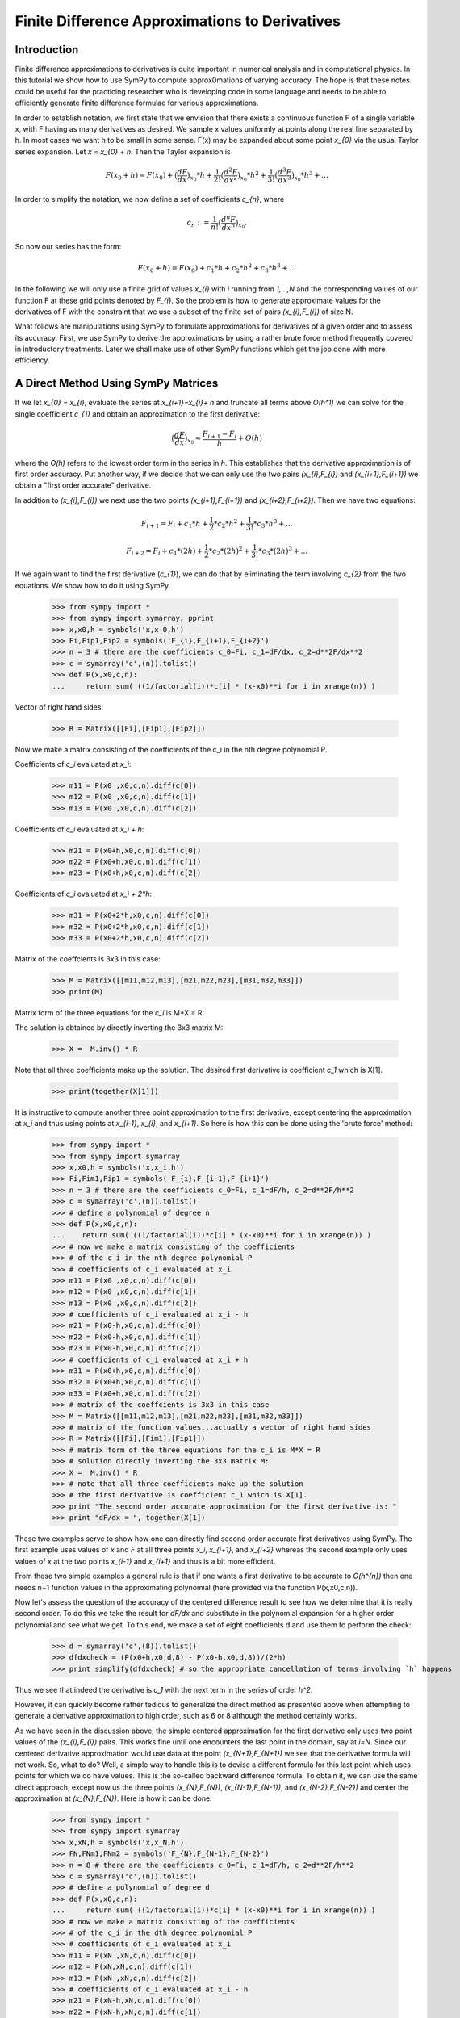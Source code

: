 ===============================================
Finite Difference Approximations to Derivatives
===============================================




Introduction
============

Finite difference approximations to derivatives is quite important in numerical analysis and in 
computational physics. In this tutorial we show how to use SymPy to compute  approx0mations of
varying accuracy. The hope is that these notes could be useful for the practicing researcher who
is developing code in some language and needs to be able to efficiently generate finite difference
formulae for various approximations. 

In order to establish notation, we first state that we envision that there exists a continuous function F of a single 
variable x, with F having as many derivatives as desired.  We sample x values uniformly at points along the
real line separated by h.  In most cases we want h to be small in some sense.  F(x) may be expanded 
about some point `x_{0}` via the usual Taylor series expansion. Let `x = x_{0} + h`. Then the Taylor expansion is

.. math::

   F(x_{0}+h) = F(x_{0}) + \big(\frac{dF}{dx}\big)_{x_{0}} * h +  \frac{1}{2!} \big(\frac{d^{2}F }{dx^{2}}\big)_{x_{0}}* h^2 + 
   \frac{1}{3!} \big(\frac{d^{3}F }{dx^{3}}\big)_{x_{0}}* h^3 + ...
   
In order to simplify the notation, we now define a set of coefficients `c_{n}`, where

.. math::

   c_{n} := \frac{1}{n!} \big(\frac{d^{n}F }{dx^{n}}\big)_{x_{0}}.
   
So now our series has the form:

.. math::

   F(x_{0}+h) = F(x_{0}) + c_{1} * h +  c_{2}* h^2 + c_{3}* h^3 + ...	
   

In the following we will only use a finite grid of values `x_{i}` with `i` running from `1,...,N` and the corresponding values of our function
F at these grid points denoted by `F_{i}`.  So the problem is how to generate approximate values for the derivatives of F with the constraint that
we use a subset of the finite set of pairs `(x_{i},F_{i})` of size N.

What follows are  manipulations using SymPy to formulate approximations for derivatives of a given order and to assess its accuracy.
First, we use SymPy to derive the approximations by using a rather brute force method frequently covered in introductory treatments. Later we shall make use of other SymPy functions which get the job done with more efficiency.


A Direct Method Using SymPy Matrices
====================================

If we let `x_{0} = x_{i}`, evaluate the series at `x_{i+1}=x_{i}+ h` and truncate all terms above `O(h^1)` we can solve for the single coefficient `c_{1}`
and obtain an approximation to the first derivative:

.. math::

	\big(\frac{dF}{dx}\big)_{x_{0}} \approx \frac{F_{i+1} - F_{i}}{h} + O(h)
	
where the `O(h)` refers to the lowest order term in the series in `h`.  This establishes that the derivative approximation is of first order accuracy.
Put another way, if we decide that we can only use the two pairs `(x_{i},F_{i})` and `(x_{i+1},F_{i+1})` we obtain a "first order accurate" derivative.

In addition to `(x_{i},F_{i})` we next use the two points `(x_{i+1},F_{i+1})` and `(x_{i+2},F_{i+2})`. Then we have two equations:

.. math::
	F_{i+1} = F_{i} + c_{1}* h + \frac{1}{2}*c_{2}*h^2 + \frac{1}{3!}*c_{3}*h^3 + ...
.. math::
	F_{i+2} = F_{i} + c_{1}* (2h) + \frac{1}{2}*c_{2}*(2h)^2 + \frac{1}{3!}*c_{3}*(2h)^3 + ...
	
If we again want to find the first derivative (`c_{1}`), we can do that by eliminating the term involving `c_{2}` from the two equations.
We show how to do it using SymPy.

	>>> from sympy import *
	>>> from sympy import symarray, pprint
	>>> x,x0,h = symbols('x,x_0,h')
	>>> Fi,Fip1,Fip2 = symbols('F_{i},F_{i+1},F_{i+2}')
	>>> n = 3 # there are the coefficients c_0=Fi, c_1=dF/dx, c_2=d**2F/dx**2
	>>> c = symarray('c',(n)).tolist()
	>>> def P(x,x0,c,n):
	...     return sum( ((1/factorial(i))*c[i] * (x-x0)**i for i in xrange(n)) )
	
Vector of right hand sides:
        
	>>> R = Matrix([[Fi],[Fip1],[Fip2]])
		
Now we make a matrix consisting of the coefficients
of the c_i in the nth degree polynomial P.

Coefficients of `c_i` evaluated at `x_i`:

	>>> m11 = P(x0 ,x0,c,n).diff(c[0])
	>>> m12 = P(x0 ,x0,c,n).diff(c[1])
	>>> m13 = P(x0 ,x0,c,n).diff(c[2])
	    
Coefficients of `c_i` evaluated at `x_i + h`:
        
	>>> m21 = P(x0+h,x0,c,n).diff(c[0])
	>>> m22 = P(x0+h,x0,c,n).diff(c[1])
	>>> m23 = P(x0+h,x0,c,n).diff(c[2])
	    
Coefficients of `c_i` evaluated at `x_i + 2*h`:
        
	>>> m31 = P(x0+2*h,x0,c,n).diff(c[0])
	>>> m32 = P(x0+2*h,x0,c,n).diff(c[1])
	>>> m33 = P(x0+2*h,x0,c,n).diff(c[2])
	    
Matrix of the coeffcients is 3x3 in this case:
        
	>>> M = Matrix([[m11,m12,m13],[m21,m22,m23],[m31,m32,m33]])
	>>> print(M)

Matrix form of the three equations for the `c_i` is M*X = R:
        
The solution is obtained by directly inverting the 3x3 matrix M:
        
	>>> X =  M.inv() * R
	    
Note that all three coefficients make up the solution. The desired first derivative is coefficient `c_1` which is X[1].
        
	>>> print(together(X[1]))	

It is instructive to compute another three point approximation to the first derivative, except centering the approximation
at `x_i` and thus using points at `x_{i-1}`, `x_{i}`, and `x_{i+1}`. So here is how this can be done using the 'brute force' method:


	>>> from sympy import *
	>>> from sympy import symarray
	>>> x,x0,h = symbols('x,x_i,h')
	>>> Fi,Fim1,Fip1 = symbols('F_{i},F_{i-1},F_{i+1}')
	>>> n = 3 # there are the coefficients c_0=Fi, c_1=dF/h, c_2=d**2F/h**2
	>>> c = symarray('c',(n)).tolist()
	>>> # define a polynomial of degree n
	>>> def P(x,x0,c,n):
	...    return sum( ((1/factorial(i))*c[i] * (x-x0)**i for i in xrange(n)) )
	>>> # now we make a matrix consisting of the coefficients
	>>> # of the c_i in the nth degree polynomial P
	>>> # coefficients of c_i evaluated at x_i
	>>> m11 = P(x0 ,x0,c,n).diff(c[0])
	>>> m12 = P(x0 ,x0,c,n).diff(c[1])
	>>> m13 = P(x0 ,x0,c,n).diff(c[2])
	>>> # coefficients of c_i evaluated at x_i - h
	>>> m21 = P(x0-h,x0,c,n).diff(c[0])
	>>> m22 = P(x0-h,x0,c,n).diff(c[1])
	>>> m23 = P(x0-h,x0,c,n).diff(c[2])
	>>> # coefficients of c_i evaluated at x_i + h
	>>> m31 = P(x0+h,x0,c,n).diff(c[0])
	>>> m32 = P(x0+h,x0,c,n).diff(c[1])
	>>> m33 = P(x0+h,x0,c,n).diff(c[2])
	>>> # matrix of the coeffcients is 3x3 in this case
	>>> M = Matrix([[m11,m12,m13],[m21,m22,m23],[m31,m32,m33]])
	>>> # matrix of the function values...actually a vector of right hand sides
	>>> R = Matrix([[Fi],[Fim1],[Fip1]])
	>>> # matrix form of the three equations for the c_i is M*X = R
	>>> # solution directly inverting the 3x3 matrix M:
	>>> X =  M.inv() * R
	>>> # note that all three coefficients make up the solution
	>>> # the first derivative is coefficient c_1 which is X[1].
	>>> print "The second order accurate approximation for the first derivative is: "
	>>> print "dF/dx = ", together(X[1])
	
These two examples serve to show how one can directly find second order accurate first derivatives using SymPy.
The first example uses values of `x` and `F` at all three points `x_i`, `x_{i+1}`, and `x_{i+2}` whereas the 
second example only uses values of `x` at the two points `x_{i-1}` and `x_{i+1}` and thus is a bit more efficient. 

From these two simple examples a general rule is that if one wants a first derivative to be accurate to `O(h^{n})`
then one needs n+1 function values in the approximating polynomial (here provided via the function P(x,x0,c,n)).


Now let's assess the question of the accuracy of the centered difference result to see how we determine that it is
really second order.  To do this we take the result for `dF/dx` and substitute in the polynomial expansion for a higher
order polynomial and see what we get. To this end, we make a set of eight coefficients d and use them to perform the
check:


    >>> d = symarray('c',(8)).tolist()
    >>> dfdxcheck = (P(x0+h,x0,d,8) - P(x0-h,x0,d,8))/(2*h)
    >>> print simplify(dfdxcheck) # so the appropriate cancellation of terms involving `h` happens


Thus we see that indeed the derivative is `c_1` with the next term in the series of order `h^2`. 

However, it can quickly become rather tedious to generalize the direct method as presented above when attempting
to generate a derivative approximation to high order, such as 6 or 8 although the method certainly works. 

As we have seen in the discussion above, the simple centered approximation for the first derivative only uses two
point values of the `(x_{i},F_{i})` pairs.  This works fine until one encounters the last point in the domain, say at
`i=N`. Since our centered derivative approximation would use data at the point `(x_{N+1},F_{N+1})` we see that the 
derivative formula will not work. So, what to do?  Well, a simple way to handle this is to devise a different formula
for this last point which uses points for which we do have values. This is the so-called backward difference formula.
To obtain it, we can use the same direct approach, except now us the three points `(x_{N},F_{N})`, `(x_{N-1},F_{N-1})`,
and `(x_{N-2},F_{N-2})` and center the approximation at `(x_{N},F_{N})`. Here is how it can be done:

    >>> from sympy import *
    >>> from sympy import symarray
    >>> x,xN,h = symbols('x,x_N,h')
    >>> FN,FNm1,FNm2 = symbols('F_{N},F_{N-1},F_{N-2}')
    >>> n = 8 # there are the coefficients c_0=Fi, c_1=dF/h, c_2=d**2F/h**2
    >>> c = symarray('c',(n)).tolist()
    >>> # define a polynomial of degree d
    >>> def P(x,x0,c,n):
    ...     return sum( ((1/factorial(i))*c[i] * (x-x0)**i for i in xrange(n)) )
    >>> # now we make a matrix consisting of the coefficients
    >>> # of the c_i in the dth degree polynomial P 
    >>> # coefficients of c_i evaluated at x_i
    >>> m11 = P(xN ,xN,c,n).diff(c[0])
    >>> m12 = P(xN,xN,c,n).diff(c[1])
    >>> m13 = P(xN ,xN,c,n).diff(c[2])
    >>> # coefficients of c_i evaluated at x_i - h
    >>> m21 = P(xN-h,xN,c,n).diff(c[0])
    >>> m22 = P(xN-h,xN,c,n).diff(c[1])
    >>> m23 = P(xN-h,xN,c,n).diff(c[2])
    >>> # coefficients of c_i evaluated at x_i + h
    >>> m31 = P(xN-2*h,xN,c,n).diff(c[0])
    >>> m32 = P(xN-2*h,xN,c,n).diff(c[1])
    >>> m33 = P(xN-2*h,xN,c,n).diff(c[2])
    >>> # matrixof the coeffcients is 3x3 in this case
    >>> M = Matrix([[m11,m12,m13],[m21,m22,m23],[m31,m32,m33]])
    >>> # matrix of the function values...actually a vector of right hand sides
    >>> R = Matrix([[FN],[FNm1],[FNm2]])
    >>> # matrix form of the three equations for the c_i is M*C = R
    >>> # solution directly inverting the 3x3 matrix M:
    >>> X =  M.inv() * R
    >>> # note that all three coefficients make up the solution
    >>> # the first derivative is coefficient c_1 which is X[1].
    >>> print "The second order accurate approx0mation for the first derivative is: "
    >>> print "dF/dx = ", together(X[1])


	
Of course, we can devise a similar formula for the value of the derivative at the left end
of the set of points at `(x_{1},F_{1})` in terms of values at `(x_{2},F_{2})` and `(x_{3},F_{3})`.

Next we show how to perform these and many other discritizations of derivatives, but using a 
much more efficient approach originally due to Bengt Fornberg and now incorported into SymPy.

Fornberg's Method for Finite Differenced Derivatives
====================================================


In 1988 Bengt Fornberg[1] showed that we can automatically produce a wide variety of derivative
formulas in a manner which is computationally efficient as well as quite general.  Here we only
demonstrate how the SymPy implementation can be used

   
   


